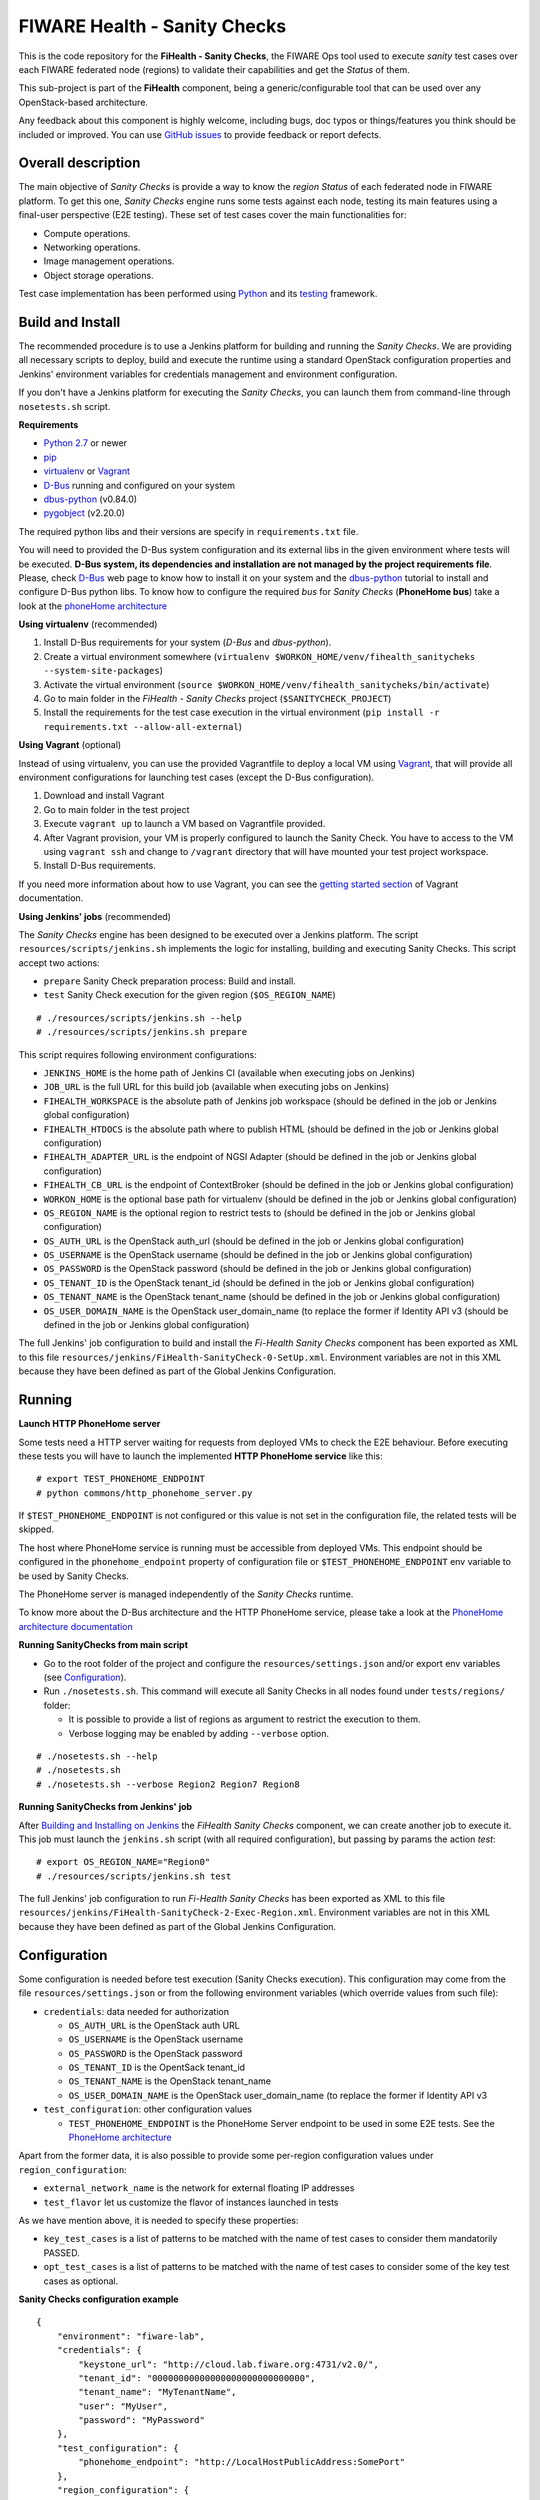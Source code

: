 =============================
FIWARE Health - Sanity Checks
=============================

This is the code repository for the **FiHealth - Sanity Checks**, the FIWARE Ops tool
used to execute *sanity* test cases over each FIWARE federated node (regions)
to validate their capabilities and get the *Status* of them.

This sub-project is part of the **FiHealth** component, being a generic/configurable
tool that can be used over any OpenStack-based architecture.

Any feedback about this component is highly welcome, including bugs,
doc typos or things/features you think should be included or improved.
You can use `GitHub issues`_ to provide feedback or report defects.

Overall description
-------------------

The main objective of *Sanity Checks* is provide a way to know the *region Status*
of each federated node in FIWARE platform. To get this one, *Sanity Checks* engine
runs some tests against each node, testing its main features using a final-user
perspective (E2E testing). These set of test cases cover the main functionalities
for:

* Compute operations.
* Networking operations.
* Image management operations.
* Object storage operations.


Test case implementation has been performed using Python_ and its
testing__ framework.

__ `Python - Unittest`_


Build and Install
-----------------
The recommended procedure is to use a Jenkins platform for building
and running the *Sanity Checks*. We are providing all necessary scripts
to deploy, build and execute the runtime using a standard OpenStack
configuration properties and Jenkins' environment variables
for credentials management and environment configuration.

If you don't have a Jenkins platform for executing the *Sanity Checks*,
you can launch them from command-line through ``nosetests.sh`` script.

**Requirements**

* `Python 2.7`__ or newer
* pip_
* virtualenv_ or Vagrant__
* `D-Bus`_ running and configured on your system
* `dbus-python`_ (v0.84.0)
* `pygobject`_ (v2.20.0)

__ `Python - Downloads`_
__ `Vagrant - Downloads`_

The required python libs and their versions are specify in ``requirements.txt``
file.

You will need to provided the D-Bus system configuration and its external
libs in the given environment where tests will be executed. **D-Bus system, its
dependencies and installation are not managed by the project requirements file**.
Please, check `D-Bus`_ web page to know how to install it on your system and the
`dbus-python`_ tutorial to install and configure D-Bus python libs. To know how
to configure the required *bus* for *Sanity Checks* (**PhoneHome bus**) take a look at
the `phoneHome architecture <./doc/phonehome_architecture.rst>`_


**Using virtualenv** (recommended)

1. Install D-Bus requirements for your system (*D-Bus* and *dbus-python*).
#. Create a virtual environment somewhere (``virtualenv $WORKON_HOME/venv/fihealth_sanitycheks
   --system-site-packages``)
#. Activate the virtual environment (``source $WORKON_HOME/venv/fihealth_sanitycheks/bin/activate``)
#. Go to main folder in the *FiHealth - Sanity Checks* project (``$SANITYCHECK_PROJECT``)
#. Install the requirements for the test case execution in the virtual
   environment (``pip install -r requirements.txt --allow-all-external``)


**Using Vagrant** (optional)

Instead of using virtualenv, you can use the provided Vagrantfile to deploy a
local VM using Vagrant_, that will provide all environment configurations for
launching test cases (except the D-Bus configuration).

1. Download and install Vagrant
#. Go to main folder in the test project
#. Execute ``vagrant up`` to launch a VM based on Vagrantfile provided.
#. After Vagrant provision, your VM is properly configured to launch the
   Sanity Check. You have to access to the VM using ``vagrant ssh`` and change
   to ``/vagrant`` directory that will have mounted your test project workspace.
#. Install D-Bus requirements.

If you need more information about how to use Vagrant, you can see the
`getting started section`__ of Vagrant documentation.

__ `Vagrant - Getting Started`_


**Using Jenkins' jobs** (recommended)

.. _Building and Installing on Jenkins:

The *Sanity Checks* engine has been designed to be executed over a Jenkins
platform. The script ``resources/scripts/jenkins.sh`` implements the logic
for installing, building and executing Sanity Checks. This script accept
two actions:

- ``prepare`` Sanity Check preparation process: Build and install.
- ``test`` Sanity Check execution for the given region (``$OS_REGION_NAME``)

::

    # ./resources/scripts/jenkins.sh --help
    # ./resources/scripts/jenkins.sh prepare


This script requires following environment configurations:

* ``JENKINS_HOME`` is the home path of Jenkins CI
  (available when executing jobs on Jenkins)
* ``JOB_URL`` is the full URL for this build job
  (available when executing jobs on Jenkins)
* ``FIHEALTH_WORKSPACE`` is the absolute path of Jenkins job workspace
  (should be defined in the job or Jenkins global configuration)
* ``FIHEALTH_HTDOCS`` is the absolute path where to publish HTML
  (should be defined in the job or Jenkins global configuration)
* ``FIHEALTH_ADAPTER_URL`` is the endpoint of NGSI Adapter
  (should be defined in the job or Jenkins global configuration)
* ``FIHEALTH_CB_URL`` is the endpoint of ContextBroker
  (should be defined in the job or Jenkins global configuration)
* ``WORKON_HOME`` is the optional base path for virtualenv
  (should be defined in the job or Jenkins global configuration)
* ``OS_REGION_NAME`` is the optional region to restrict tests to
  (should be defined in the job or Jenkins global configuration)
* ``OS_AUTH_URL`` is the OpenStack auth_url
  (should be defined in the job or Jenkins global configuration)
* ``OS_USERNAME`` is the OpenStack username
  (should be defined in the job or Jenkins global configuration)
* ``OS_PASSWORD`` is the OpenStack password
  (should be defined in the job or Jenkins global configuration)
* ``OS_TENANT_ID`` is the OpenStack tenant_id
  (should be defined in the job or Jenkins global configuration)
* ``OS_TENANT_NAME`` is the OpenStack tenant_name
  (should be defined in the job or Jenkins global configuration)
* ``OS_USER_DOMAIN_NAME`` is the OpenStack user_domain_name (to
  replace the former if Identity API v3 (should be defined in the
  job or Jenkins global configuration)


The full Jenkins' job configuration to build and install the
*Fi-Health Sanity Checks* component has been exported as XML to this file
``resources/jenkins/FiHealth-SanityCheck-0-SetUp.xml``. Environment variables
are not in this XML because they have been defined as part of the Global Jenkins
Configuration.



Running
-------

**Launch HTTP PhoneHome server**

Some tests need a HTTP server waiting for requests from deployed VMs to check
the E2E behaviour. Before executing these tests you will
have to launch the implemented **HTTP PhoneHome service** like this:

::

   # export TEST_PHONEHOME_ENDPOINT
   # python commons/http_phonehome_server.py

If ``$TEST_PHONEHOME_ENDPOINT`` is not configured or this value is not set in
the configuration file, the related tests will be skipped.

The host where PhoneHome service is running must be accessible
from deployed VMs. This endpoint should be configured in the
``phonehome_endpoint`` property of configuration file or
``$TEST_PHONEHOME_ENDPOINT`` env variable to be used by Sanity Checks.

The PhoneHome server is managed independently of the *Sanity Checks* runtime.

To know more about the D-Bus architecture and the HTTP PhoneHome service,
please take a look at the
`PhoneHome architecture documentation <./doc/phonehome_architecture.rst>`_


**Running SanityChecks from main script**

* Go to the root folder of the project and configure the ``resources/settings.json``
  and/or export env variables (see `Configuration`_).
* Run ``./nosetests.sh``. This command will execute all
  Sanity Checks in all nodes found under ``tests/regions/`` folder:

  - It is possible to provide a list of regions as argument to restrict the
    execution to them.
  - Verbose logging may be enabled by adding ``--verbose`` option.

::

  # ./nosetests.sh --help
  # ./nosetests.sh
  # ./nosetests.sh --verbose Region2 Region7 Region8


**Running SanityChecks from Jenkins' job**

After `Building and Installing on Jenkins`_ the *FiHealth Sanity Checks*
component, we can create another job to execute it. This job must launch
the ``jenkins.sh`` script (with all required configuration), but
passing by params the action *test*:

::

    # export OS_REGION_NAME="Region0"
    # ./resources/scripts/jenkins.sh test


The full Jenkins' job configuration to run *Fi-Health Sanity Checks* has been exported
as XML to this file ``resources/jenkins/FiHealth-SanityCheck-2-Exec-Region.xml``.
Environment variables are not in this XML because they have been defined as part
of the Global Jenkins Configuration.



Configuration
-------------

Some configuration is needed before test execution (Sanity Checks execution).
This configuration may come from the file ``resources/settings.json`` or from
the following environment variables (which override values from such file):

* ``credentials``: data needed for authorization

  - ``OS_AUTH_URL`` is the OpenStack auth URL
  - ``OS_USERNAME`` is the OpenStack username
  - ``OS_PASSWORD`` is the OpenStack password
  - ``OS_TENANT_ID`` is the OpentSack tenant_id
  - ``OS_TENANT_NAME`` is the OpenStack tenant_name
  - ``OS_USER_DOMAIN_NAME`` is the OpenStack user_domain_name (to
    replace the former if Identity API v3

* ``test_configuration``: other configuration values

  - ``TEST_PHONEHOME_ENDPOINT`` is the PhoneHome Server endpoint to be used
    in some E2E tests. See the `PhoneHome architecture <./doc/phonehome_architecture.rst>`_

Apart from the former data, it is also possible to provide some per-region
configuration values under ``region_configuration``:

* ``external_network_name`` is the network for external floating IP addresses
* ``test_flavor`` let us customize the flavor of instances launched in tests

As we have mention above, it is needed to specify these properties:

* ``key_test_cases`` is a list of patterns to be matched with the name
  of test cases to consider them mandatorily PASSED.
* ``opt_test_cases`` is a list of patterns to be matched with the name
  of test cases to consider some of the key test cases as optional.



**Sanity Checks configuration example** ::

    {
        "environment": "fiware-lab",
        "credentials": {
            "keystone_url": "http://cloud.lab.fiware.org:4731/v2.0/",
            "tenant_id": "00000000000000000000000000000",
            "tenant_name": "MyTenantName",
            "user": "MyUser",
            "password": "MyPassword"
        },
        "test_configuration": {
            "phonehome_endpoint": "http://LocalHostPublicAddress:SomePort"
        },
        "region_configuration": {
            "external_network_name": {
                "Region1": "public-ext-net-01",
                "Region2": "my-ext-net",
                ...
            },
            "test_flavor": {
                "RegionN": "tiny"
            }
        },
        "key_test_cases": [ "test_(.*)" ],
        "opt_test_cases": [ "test_.*container.*" ]
    }



Results of Sanity Check executions
----------------------------------

Results of tests execution are written to a xUnit file ``test_results.xml``
(basename may be changed using ``--output-name`` command line option), and
additionally an HTML report ``test_results.html`` (or the same basename as
the former) is generated from the given template (or the default found at
``resources/templates/`` folder).

The script ``commons/result_analyzer.py`` is invoked to create a summary
report ``test_results.txt``. It will analyze the status of each region using
the *key_test_cases* and *opt_test_cases* information configured in the
``resources/settings.json`` file.

Take a look at
`Sanity Status and Data Storage documentation <./doc/status_and_data_storage.rst>`_
to know more about *Sanity and Test Status* and the Context Broker integration
with *FiHealth - Sanity Checks*



Testing
-------

This component is an amount of test cases itself. We are not providing
test cases to check the implemented test cases. We are validating them
running the Sanity Checks on a Jenkins platform against an OpenStack
platform for testing/developer purposes.



Advanced topics
---------------

* `More about implemented test cases <./doc/test_cases.rst>`_
* `PhoneHome architecture <./doc/phonehome_architecture.rst>`_
* `Region Status (Sanity Status) and test data storage <./doc/status_and_data_storage.rst>`_



.. REFERENCES

.. _GitHub issues: https://github.com/telefonicaid/fiware-health/issues
.. _Python: http://www.python.org/
.. _Python - Downloads: https://www.python.org/downloads/
.. _Python - Unittest: https://docs.python.org/2/library/unittest.html
.. _Vagrant: https://www.vagrantup.com/
.. _Vagrant - Downloads: https://www.vagrantup.com/downloads.html
.. _Vagrant - Getting Started: https://docs.vagrantup.com/v2/getting-started/index.html
.. _virtualenv: https://pypi.python.org/pypi/virtualenv
.. _pip: https://pypi.python.org/pypi/pip
.. _D-Bus: http://www.freedesktop.org/wiki/Software/dbus/
.. _dbus-python: http://dbus.freedesktop.org/doc/dbus-python/doc/tutorial.html
.. _pygobject: http://www.pygtk.org/
